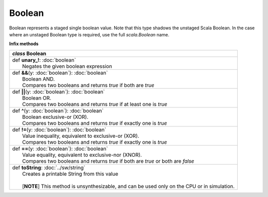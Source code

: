 
.. role:: black
.. role:: gray
.. role:: silver
.. role:: white
.. role:: maroon
.. role:: red
.. role:: fuchsia
.. role:: pink
.. role:: orange
.. role:: yellow
.. role:: lime
.. role:: green
.. role:: olive
.. role:: teal
.. role:: cyan
.. role:: aqua
.. role:: blue
.. role:: navy
.. role:: purple

.. _Boolean:

Boolean
=======

Boolean represents a staged single boolean value.
Note that this type shadows the unstaged Scala Boolean.
In the case where an unstaged Boolean type is required, use the full `scala.Boolean` name.

**Infix methods**

+---------------------+----------------------------------------------------------------------------------------------------------------------+
|      `class`          **Boolean**                                                                                                          |
+=====================+======================================================================================================================+
| |               def   **unary_!**\: :doc:`boolean`                                                                                         |
| |                       Negates the given boolean expression                                                                               |
+---------------------+----------------------------------------------------------------------------------------------------------------------+
| |               def   **&&**\(y: :doc:`boolean`): :doc:`boolean`                                                                           |
| |                       Boolean AND.                                                                                                       |
| |                       Compares two booleans and returns `true` if both are `true`                                                        |
+---------------------+----------------------------------------------------------------------------------------------------------------------+
| |               def   **||**\(y: :doc:`boolean`): :doc:`boolean`                                                                           |
| |                       Boolean OR.                                                                                                        |
| |                       Compares two booleans and returns `true` if at least one is `true`                                                 |
+---------------------+----------------------------------------------------------------------------------------------------------------------+
| |               def   **^**\(y: :doc:`boolean`): :doc:`boolean`                                                                            |
| |                       Boolean exclusive-or (XOR).                                                                                        |
| |                       Compares two booleans and returns `true` if exactly one is `true`                                                  |
+---------------------+----------------------------------------------------------------------------------------------------------------------+
| |               def   **!=**\(y: :doc:`boolean`): :doc:`boolean`                                                                           |
| |                       Value inequality, equivalent to exclusive-or (XOR).                                                                |
| |                       Compares two booleans and returns `true` if exactly one is `true`                                                  |
+---------------------+----------------------------------------------------------------------------------------------------------------------+
| |               def   **==**\(y: :doc:`boolean`): :doc:`boolean`                                                                           |
| |                       Value equality, equivalent to exclusive-nor (XNOR).                                                                |
| |                       Compares two booleans and returns `true` if both are `true` or both are `false`                                    |
+---------------------+----------------------------------------------------------------------------------------------------------------------+
| |               def   **toString**\: :doc:`../sw/string`                                                                                   |
| |                       Creates a printable String from this value                                                                         |
| |                                                                                                                                          |
| |                       \[**NOTE**\] This method is unsynthesizable, and can be used only on the CPU or in simulation.                     |
+---------------------+----------------------------------------------------------------------------------------------------------------------+

